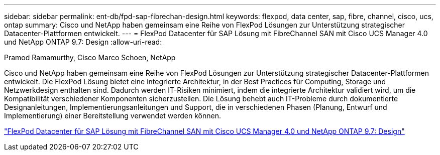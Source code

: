 ---
sidebar: sidebar 
permalink: ent-db/fpd-sap-fibrechan-design.html 
keywords: flexpod, data center, sap, fibre, channel, cisco, ucs, ontap 
summary: Cisco und NetApp haben gemeinsam eine Reihe von FlexPod Lösungen zur Unterstützung strategischer Datacenter-Plattformen entwickelt. 
---
= FlexPod Datacenter für SAP Lösung mit FibreChannel SAN mit Cisco UCS Manager 4.0 und NetApp ONTAP 9.7: Design
:allow-uri-read: 


Pramod Ramamurthy, Cisco Marco Schoen, NetApp

[role="lead"]
Cisco und NetApp haben gemeinsam eine Reihe von FlexPod Lösungen zur Unterstützung strategischer Datacenter-Plattformen entwickelt. Die FlexPod Lösung bietet eine integrierte Architektur, in der Best Practices für Computing, Storage und Netzwerkdesign enthalten sind. Dadurch werden IT-Risiken minimiert, indem die integrierte Architektur validiert wird, um die Kompatibilität verschiedener Komponenten sicherzustellen. Die Lösung behebt auch IT-Probleme durch dokumentierte Designanleitungen, Implementierungsanleitungen und Support, die in verschiedenen Phasen (Planung, Entwurf und Implementierung) einer Bereitstellung verwendet werden können.

link:https://www.cisco.com/c/en/us/td/docs/unified_computing/ucs/UCS_CVDs/flexpod_sap_ucsm40_fcsan_design.html["FlexPod Datacenter für SAP Lösung mit FibreChannel SAN mit Cisco UCS Manager 4.0 und NetApp ONTAP 9.7: Design"^]
